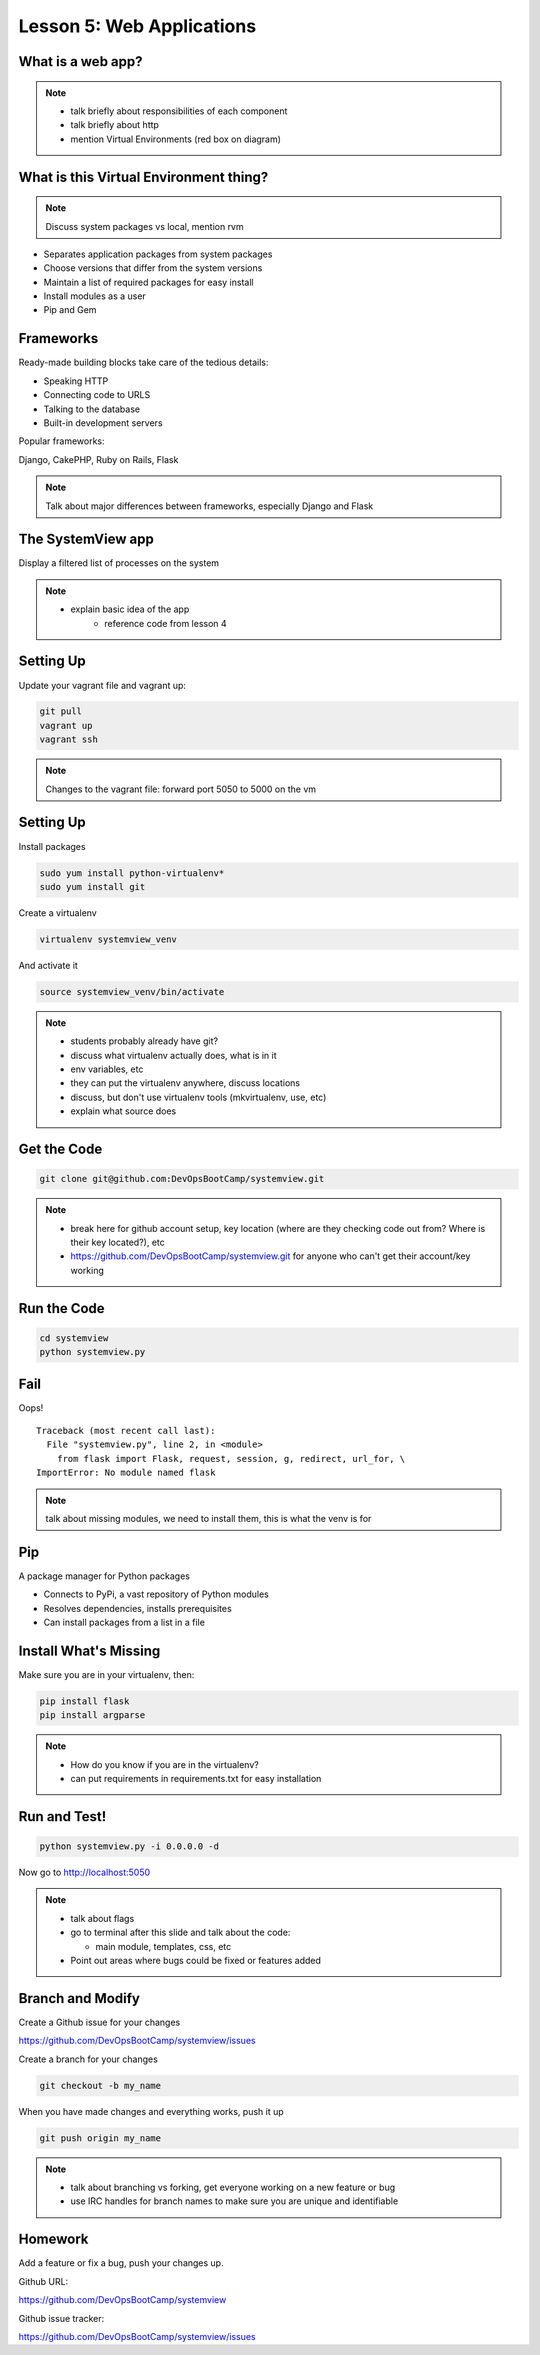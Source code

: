 Lesson 5: Web Applications
==========================

What is a web app?
------------------

.. note::
    - talk briefly about responsibilities of each component
    - talk briefly about http
    - mention Virtual Environments (red box on diagram)

.. figure:: static/web_app_diagram.png
    :align: center
    :scale: 100%

What is this Virtual Environment thing?
---------------------------------------

.. note:: Discuss system packages vs local, mention rvm

* Separates application packages from system packages
* Choose versions that differ from the system versions
* Maintain a list of required packages for easy install
* Install modules as a user
* Pip and Gem


Frameworks
----------

Ready-made building blocks take care of the tedious details:

* Speaking HTTP
* Connecting code to URLS
* Talking to the database
* Built-in development servers
  
Popular frameworks:

Django, CakePHP, Ruby on Rails, Flask

.. note::
  Talk about major differences between frameworks, especially Django and Flask


The SystemView app
------------------

Display a filtered list of processes on the system

.. figure:: static/systemview_app.png
    :align: center

.. note::
  - explain basic idea of the app
	- reference code from lesson 4


Setting Up
----------

Update your vagrant file and vagrant up:

.. code-block:: bash

	git pull
	vagrant up
	vagrant ssh

.. note:: Changes to the vagrant file: forward port 5050 to 5000 on the vm

    
Setting Up
----------

Install packages

.. code-block:: bash

	sudo yum install python-virtualenv*
	sudo yum install git

Create a virtualenv

.. code-block:: bash

	virtualenv systemview_venv

And activate it

.. code-block:: bash

	source systemview_venv/bin/activate

.. note::

  - students probably already have git?
  - discuss what virtualenv actually does, what is in it
  - env variables, etc
  - they can put the virtualenv anywhere, discuss locations
  - discuss, but don't use virtualenv tools (mkvirtualenv, use, etc)
  - explain what source does


Get the Code
------------

.. code-block:: bash

	git clone git@github.com:DevOpsBootCamp/systemview.git


.. note::
  - break here for github account setup, key location (where are they checking
    code out from? Where is their key located?), etc
  - https://github.com/DevOpsBootCamp/systemview.git for anyone who can't get
    their account/key working

Run the Code
------------

.. code-block:: bash

	cd systemview
	python systemview.py 

Fail
----

Oops!

::

	Traceback (most recent call last):
	  File "systemview.py", line 2, in <module>
	    from flask import Flask, request, session, g, redirect, url_for, \
	ImportError: No module named flask

.. note:: talk about missing modules, we need to install them, this is
	what the venv is for

Pip
---

A package manager for Python packages

* Connects to PyPi, a vast repository of Python modules
* Resolves dependencies, installs prerequisites
* Can install packages from a list in a file


Install What's Missing
----------------------

Make sure you are in your virtualenv, then:

.. code-block:: bash
	
	pip install flask
	pip install argparse

.. note::
  - How do you know if you are in the virtualenv?
  - can put requirements in requirements.txt for easy installation

Run and Test!
-------------

.. code-block:: bash
	
	python systemview.py -i 0.0.0.0 -d

Now go to http://localhost:5050

.. note::
  - talk about flags 
  - go to terminal after this slide and talk about the code:

    - main module, templates, css, etc
  - Point out areas where bugs could be fixed or features added

Branch and Modify
-----------------

Create a Github issue for your changes

https://github.com/DevOpsBootCamp/systemview/issues

Create a branch for your changes

.. code-block:: bash

	git checkout -b my_name

When you have made changes and everything works, push it up

.. code-block:: bash

	git push origin my_name

.. note::

  - talk about branching vs forking, get everyone working on a new feature or
    bug
  - use IRC handles for branch names to make sure you are unique and
    identifiable

Homework
--------

Add a feature or fix a bug, push your changes up.

Github URL:

https://github.com/DevOpsBootCamp/systemview

Github issue tracker:

https://github.com/DevOpsBootCamp/systemview/issues
